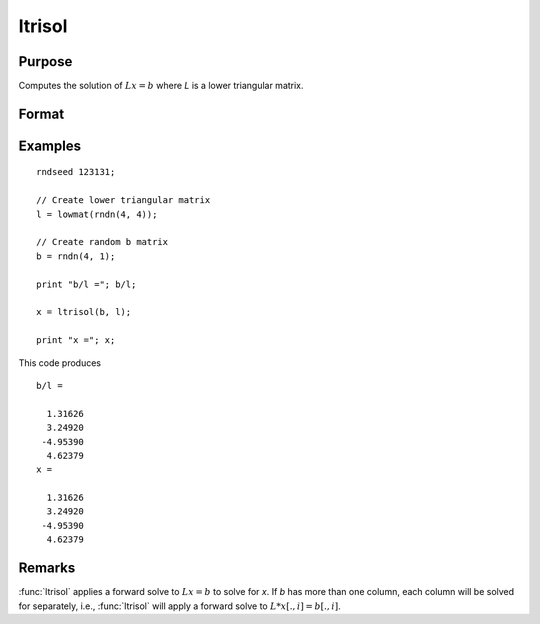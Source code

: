 
ltrisol
==============================================

Purpose
----------------

Computes the solution of :math:`Lx = b` where *L* is a lower triangular matrix.

Format
----------------
.. function:: x = ltrisol(b, L)

    :param b: data
    :type b: PxK matrix

    :param L: lower triangular matrix
    :type L: PxP matrix

    :return x: solution of :math:`Lx = b`.

    :rtype x: PxK matrix

Examples
---------------

::

  rndseed 123131;

  // Create lower triangular matrix
  l = lowmat(rndn(4, 4));

  // Create random b matrix
  b = rndn(4, 1);

  print "b/l ="; b/l;

  x = ltrisol(b, l);

  print "x ="; x;

This code produces

::

  b/l =

    1.31626
    3.24920
   -4.95390
    4.62379
  x =

    1.31626
    3.24920
   -4.95390
    4.62379

Remarks
---------------

:func:`ltrisol` applies a forward solve to :math:`Lx = b` to solve for *x*. If *b* has more
than one column, each column will be solved for separately,
i.e., :func:`ltrisol` will apply a forward solve to :math:`L*x[., i] = b[., i]`.
